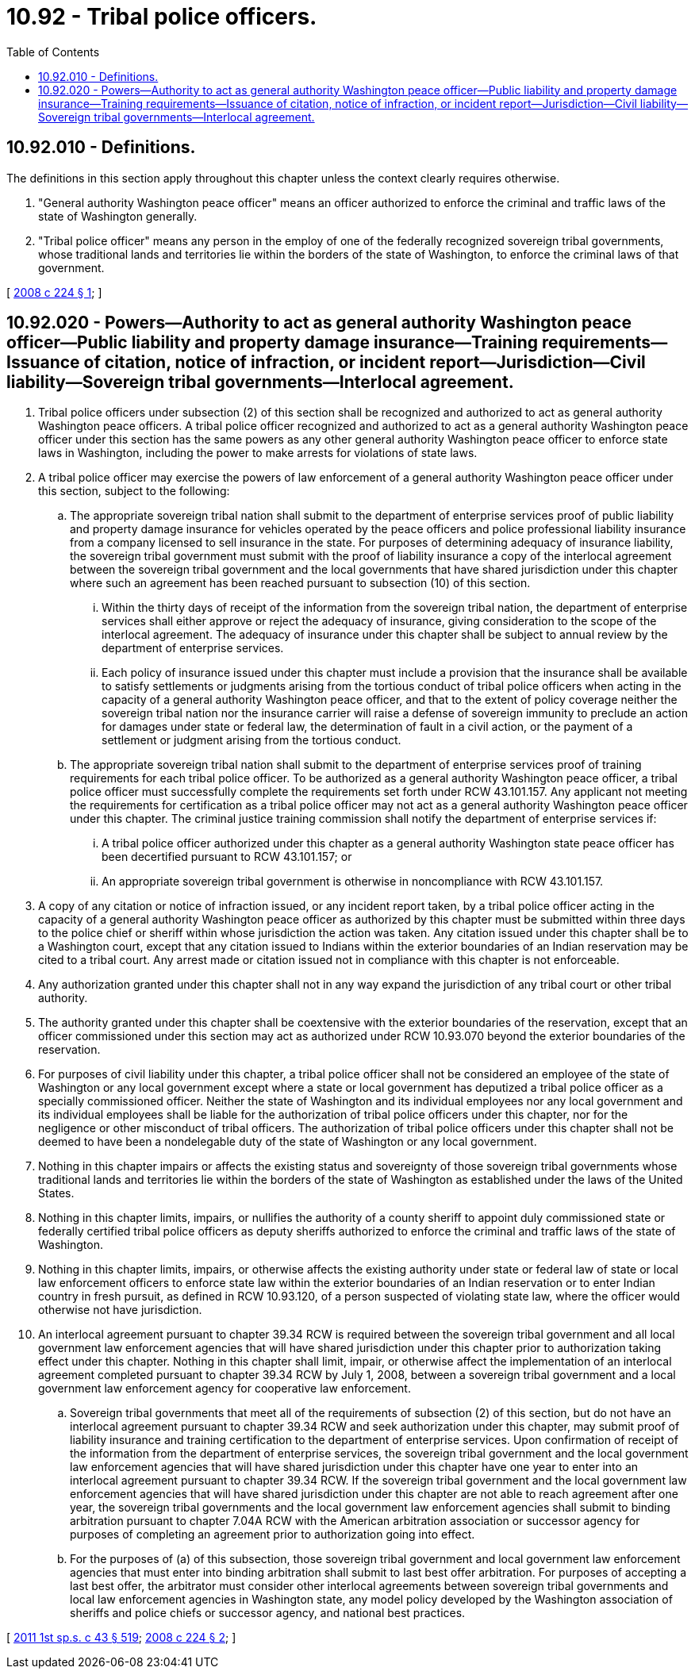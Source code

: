 = 10.92 - Tribal police officers.
:toc:

== 10.92.010 - Definitions.
The definitions in this section apply throughout this chapter unless the context clearly requires otherwise.

. "General authority Washington peace officer" means an officer authorized to enforce the criminal and traffic laws of the state of Washington generally.

. "Tribal police officer" means any person in the employ of one of the federally recognized sovereign tribal governments, whose traditional lands and territories lie within the borders of the state of Washington, to enforce the criminal laws of that government.

[ http://lawfilesext.leg.wa.gov/biennium/2007-08/Pdf/Bills/Session%20Laws/House/2476.SL.pdf?cite=2008%20c%20224%20§%201[2008 c 224 § 1]; ]

== 10.92.020 - Powers—Authority to act as general authority Washington peace officer—Public liability and property damage insurance—Training requirements—Issuance of citation, notice of infraction, or incident report—Jurisdiction—Civil liability—Sovereign tribal governments—Interlocal agreement.
. Tribal police officers under subsection (2) of this section shall be recognized and authorized to act as general authority Washington peace officers. A tribal police officer recognized and authorized to act as a general authority Washington peace officer under this section has the same powers as any other general authority Washington peace officer to enforce state laws in Washington, including the power to make arrests for violations of state laws.

. A tribal police officer may exercise the powers of law enforcement of a general authority Washington peace officer under this section, subject to the following:

.. The appropriate sovereign tribal nation shall submit to the department of enterprise services proof of public liability and property damage insurance for vehicles operated by the peace officers and police professional liability insurance from a company licensed to sell insurance in the state. For purposes of determining adequacy of insurance liability, the sovereign tribal government must submit with the proof of liability insurance a copy of the interlocal agreement between the sovereign tribal government and the local governments that have shared jurisdiction under this chapter where such an agreement has been reached pursuant to subsection (10) of this section.

... Within the thirty days of receipt of the information from the sovereign tribal nation, the department of enterprise services shall either approve or reject the adequacy of insurance, giving consideration to the scope of the interlocal agreement. The adequacy of insurance under this chapter shall be subject to annual review by the department of enterprise services.

... Each policy of insurance issued under this chapter must include a provision that the insurance shall be available to satisfy settlements or judgments arising from the tortious conduct of tribal police officers when acting in the capacity of a general authority Washington peace officer, and that to the extent of policy coverage neither the sovereign tribal nation nor the insurance carrier will raise a defense of sovereign immunity to preclude an action for damages under state or federal law, the determination of fault in a civil action, or the payment of a settlement or judgment arising from the tortious conduct.

.. The appropriate sovereign tribal nation shall submit to the department of enterprise services proof of training requirements for each tribal police officer. To be authorized as a general authority Washington peace officer, a tribal police officer must successfully complete the requirements set forth under RCW 43.101.157. Any applicant not meeting the requirements for certification as a tribal police officer may not act as a general authority Washington peace officer under this chapter. The criminal justice training commission shall notify the department of enterprise services if:

... A tribal police officer authorized under this chapter as a general authority Washington state peace officer has been decertified pursuant to RCW 43.101.157; or

... An appropriate sovereign tribal government is otherwise in noncompliance with RCW 43.101.157.

. A copy of any citation or notice of infraction issued, or any incident report taken, by a tribal police officer acting in the capacity of a general authority Washington peace officer as authorized by this chapter must be submitted within three days to the police chief or sheriff within whose jurisdiction the action was taken. Any citation issued under this chapter shall be to a Washington court, except that any citation issued to Indians within the exterior boundaries of an Indian reservation may be cited to a tribal court. Any arrest made or citation issued not in compliance with this chapter is not enforceable.

. Any authorization granted under this chapter shall not in any way expand the jurisdiction of any tribal court or other tribal authority.

. The authority granted under this chapter shall be coextensive with the exterior boundaries of the reservation, except that an officer commissioned under this section may act as authorized under RCW 10.93.070 beyond the exterior boundaries of the reservation.

. For purposes of civil liability under this chapter, a tribal police officer shall not be considered an employee of the state of Washington or any local government except where a state or local government has deputized a tribal police officer as a specially commissioned officer. Neither the state of Washington and its individual employees nor any local government and its individual employees shall be liable for the authorization of tribal police officers under this chapter, nor for the negligence or other misconduct of tribal officers. The authorization of tribal police officers under this chapter shall not be deemed to have been a nondelegable duty of the state of Washington or any local government.

. Nothing in this chapter impairs or affects the existing status and sovereignty of those sovereign tribal governments whose traditional lands and territories lie within the borders of the state of Washington as established under the laws of the United States.

. Nothing in this chapter limits, impairs, or nullifies the authority of a county sheriff to appoint duly commissioned state or federally certified tribal police officers as deputy sheriffs authorized to enforce the criminal and traffic laws of the state of Washington.

. Nothing in this chapter limits, impairs, or otherwise affects the existing authority under state or federal law of state or local law enforcement officers to enforce state law within the exterior boundaries of an Indian reservation or to enter Indian country in fresh pursuit, as defined in RCW 10.93.120, of a person suspected of violating state law, where the officer would otherwise not have jurisdiction.

. An interlocal agreement pursuant to chapter 39.34 RCW is required between the sovereign tribal government and all local government law enforcement agencies that will have shared jurisdiction under this chapter prior to authorization taking effect under this chapter. Nothing in this chapter shall limit, impair, or otherwise affect the implementation of an interlocal agreement completed pursuant to chapter 39.34 RCW by July 1, 2008, between a sovereign tribal government and a local government law enforcement agency for cooperative law enforcement.

.. Sovereign tribal governments that meet all of the requirements of subsection (2) of this section, but do not have an interlocal agreement pursuant to chapter 39.34 RCW and seek authorization under this chapter, may submit proof of liability insurance and training certification to the department of enterprise services. Upon confirmation of receipt of the information from the department of enterprise services, the sovereign tribal government and the local government law enforcement agencies that will have shared jurisdiction under this chapter have one year to enter into an interlocal agreement pursuant to chapter 39.34 RCW. If the sovereign tribal government and the local government law enforcement agencies that will have shared jurisdiction under this chapter are not able to reach agreement after one year, the sovereign tribal governments and the local government law enforcement agencies shall submit to binding arbitration pursuant to chapter 7.04A RCW with the American arbitration association or successor agency for purposes of completing an agreement prior to authorization going into effect.

.. For the purposes of (a) of this subsection, those sovereign tribal government and local government law enforcement agencies that must enter into binding arbitration shall submit to last best offer arbitration. For purposes of accepting a last best offer, the arbitrator must consider other interlocal agreements between sovereign tribal governments and local law enforcement agencies in Washington state, any model policy developed by the Washington association of sheriffs and police chiefs or successor agency, and national best practices.

[ http://lawfilesext.leg.wa.gov/biennium/2011-12/Pdf/Bills/Session%20Laws/Senate/5931-S.SL.pdf?cite=2011%201st%20sp.s.%20c%2043%20§%20519[2011 1st sp.s. c 43 § 519]; http://lawfilesext.leg.wa.gov/biennium/2007-08/Pdf/Bills/Session%20Laws/House/2476.SL.pdf?cite=2008%20c%20224%20§%202[2008 c 224 § 2]; ]


